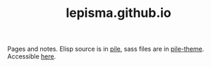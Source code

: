 #+TITLE: lepisma.github.io

Pages and notes. Elisp source is in [[https://github.com/lepisma/pile][pile]], sass files are in [[https://github.com/lepisma/pile-theme][pile-theme]].
Accessible [[https://lepisma.xyz][here]].
